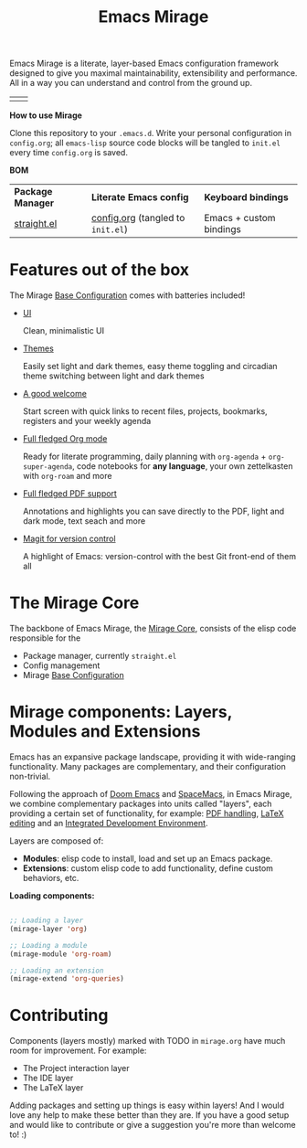 #+STARTUP: overview
#+FILETAGS: :emacs:


#+title:Emacs Mirage

Emacs Mirage is a literate, layer-based Emacs configuration framework designed to give you maximal maintainability, extensibility and performance. All in a way you can understand and control from the ground up.

| [[./mirage/startscreen-light.png]] | [[./mirage/startscreen-dark.png]] |

*How to use Mirage*

Clone this repository to your =.emacs.d=. Write your personal configuration in =config.org=; all =emacs-lisp= source code blocks will be tangled to =init.el= every time =config.org= is saved.

*BOM*

| *Package Manager* | *Literate Emacs config*             | *Keyboard bindings*       |
| [[https://github.com/radian-software/straight.el][straight.el]]   | [[https://github.com/alopezrivera/emacs-mirage/blob/main/config.org][config.org]] (tangled to =init.el=) | Emacs + custom bindings |

* Features out of the box

The Mirage [[https://github.com/alopezrivera/emacs-mirage/blob/main/mirage/mirage.org#base-configuration][Base Configuration]] comes with batteries included!

- [[https://github.com/alopezrivera/emacs-mirage/blob/main/mirage/mirage.org#ui][UI]]

  Clean, minimalistic UI
- [[https://github.com/alopezrivera/emacs-mirage/blob/main/mirage/mirage.org#themes][Themes]]

  Easily set light and dark themes, easy theme toggling and circadian theme switching between light and dark themes
- [[https://github.com/alopezrivera/emacs-mirage/blob/main/mirage/mirage.org#dashboard][A good welcome]]

  Start screen with quick links to recent files, projects, bookmarks, registers and your weekly agenda
- [[https://github.com/alopezrivera/emacs-mirage/blob/main/mirage/mirage.org#org-mode][Full fledged Org mode]]

  Ready for literate programming, daily planning with =org-agenda= + =org-super-agenda=, code notebooks for *any language*, your own zettelkasten with =org-roam= and more
- [[https://github.com/alopezrivera/emacs-mirage/blob/main/mirage/mirage.org#pdf][Full fledged PDF support]]

  Annotations and highlights you can save directly to the PDF, light and dark mode, text seach and more
- [[https://github.com/alopezrivera/emacs-mirage/blob/main/mirage/mirage.org#version-control][Magit for version control]]

  A highlight of Emacs: version-control with the best Git front-end of them all

* The Mirage Core

The backbone of Emacs Mirage, the [[https://github.com/alopezrivera/emacs-mirage/blob/main/mirage/mirage.org#mirage-core-1][Mirage Core]], consists of the elisp code responsible for the

- Package manager, currently =straight.el=
- Config management
- Mirage [[https://github.com/alopezrivera/emacs-mirage/blob/main/mirage/mirage.org#base-configuration][Base Configuration]]

* Mirage components: Layers, Modules and Extensions

Emacs has an expansive package landscape, providing it with wide-ranging functionality. Many packages are complementary, and their configuration non-trivial.

Following the approach of [[https://github.com/doomemacs/doomemacs][Doom Emacs]] and [[https://www.spacemacs.org][SpaceMacs]], in Emacs Mirage, we combine complementary packages into units called "layers", each providing a certain set of functionality, for example: [[https://github.com/alopezrivera/emacs-mirage/blob/main/mirage.org#pdf-1][PDF handling]], [[https://github.com/alopezrivera/emacs-mirage/blob/main/mirage.org#latex-1][LaTeX editing]] and an [[https://github.com/alopezrivera/emacs-mirage/blob/main/mirage.org#ide-1][Integrated Development Environment]].

Layers are composed of:

- *Modules*: elisp code to install, load and set up an Emacs package.
- *Extensions*: custom elisp code to add functionality, define custom behaviors, etc.

*Loading components:*

#+begin_src emacs-lisp

;; Loading a layer
(mirage-layer 'org)

;; Loading a module
(mirage-module 'org-roam)

;; Loading an extension
(mirage-extend 'org-queries)

#+end_src

* Contributing

Components (layers mostly) marked with TODO in =mirage.org= have much room for improvement. For example:

- The Project interaction layer
- The IDE layer
- The LaTeX layer

Adding packages and setting up things is easy within layers! And I would love any help to make these better than they are. If you have a good setup and would like to contribute or give a suggestion you're more than welcome to! :)


